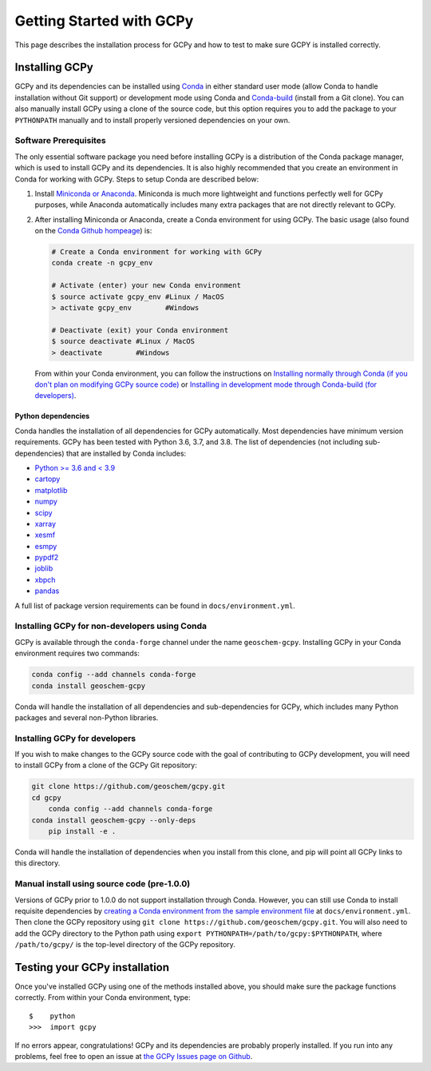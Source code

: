 Getting Started with GCPy
=========================

This page describes the installation process for GCPy and how to test to
make sure GCPY is installed correctly.


Installing GCPy
---------------

GCPy and its dependencies can be installed using
`Conda <https://github.com/conda/conda>`__ in either standard user mode
(allow Conda to handle installation without Git support) or development
mode using Conda and
`Conda-build <https://github.com/conda/conda-build>`__ (install from a
Git clone). You can also manually install GCPy using a clone of the
source code, but this option requires you to add the package to your
``PYTHONPATH`` manually and to install properly versioned dependencies
on your own.

Software Prerequisites
~~~~~~~~~~~~~~~~~~~~~~

The only essential software package you need before installing GCPy is a
distribution of the Conda package manager, which is used to install GCPy
and its dependencies. It is also highly recommended that you create an
environment in Conda for working with GCPy. Steps to setup Conda are
described below:

#. Install `Miniconda or Anaconda <https://github.com/conda/conda>`__.
   Miniconda is much more lightweight and functions perfectly well for
   GCPy purposes, while Anaconda automatically includes many extra
   packages that are not directly relevant to GCPy.
#. After installing Miniconda or Anaconda, create a Conda environment
   for using GCPy. The basic usage (also found on the `Conda Github
   hompeage <https://github.com/conda/conda>`__) is:

   .. code:: bash

       # Create a Conda environment for working with GCPy
       conda create -n gcpy_env

       # Activate (enter) your new Conda environment
       $ source activate gcpy_env #Linux / MacOS
       > activate gcpy_env        #Windows

       # Deactivate (exit) your Conda environment
       $ source deactivate #Linux / MacOS
       > deactivate        #Windows

   From within your Conda environment, you can follow the instructions
   on `Installing normally through Conda (if you don't plan on
   modifying GCPy source code) <#installing-gcpy-for-non-developers-using-conda>`__ or `Installing in development
   mode through Conda-build (for developers) <#install_dev>`__.

Python dependencies
^^^^^^^^^^^^^^^^^^^

Conda handles the installation of all dependencies for GCPy
automatically. Most dependencies have minimum version requirements. GCPy has been tested with Python 3.6,
3.7, and 3.8. The list of dependencies (not including
sub-dependencies) that are installed by Conda includes:

-  `Python >= 3.6 and < 3.9 <https://www.python.org/>`__
-  `cartopy <https://scitools.org.uk/cartopy/docs/latest/>`__
-  `matplotlib <https://matplotlib.org/>`__
-  `numpy <http://www.numpy.org/>`__
-  `scipy <http://www.scipy.org/>`__
-  `xarray <http://xarray.pydata.org>`__
-  `xesmf <https://xesmf.readthedocs.io>`__
-  `esmpy <https://www.earthsystemcog.org/projects/esmpy/>`__
-  `pypdf2 <https://pythonhosted.org/PyPDF2/>`__
-  `joblib <https://joblib.readthedocs.io/en/latest/>`__
-  `xbpch <https://github.com/darothen/xbpch>`__
-  `pandas <https://pandas.pydata.org/docs/>`__

A full list of package version requirements can be found in
``docs/environment.yml``.

Installing GCPy for non-developers using Conda
~~~~~~~~~~~~~~~~~~~~~~~~~~~~~~~~~~~~~~~~~~~~~~

GCPy is available through the ``conda-forge`` channel under the name
``geoschem-gcpy``. Installing GCPy in your Conda environment requires two commands:

.. code:: bash

   conda config --add channels conda-forge
   conda install geoschem-gcpy


Conda will handle the installation of all dependencies and
sub-dependencies for GCPy, which includes many Python packages and
several non-Python libraries.

Installing GCPy for developers
~~~~~~~~~~~~~~~~~~~~~~~~~~~~~~~~~~~~~~~~~~~~~~~~~~~~~~~~~~~~~~~~~~~~~~~~~~~~~~~~~~~~~~~~~~~~~~~~~~~~~~~~~~~~~~~~~~~~~~~~~~~~~~~~~~~~~~~~~~~~~~~~~~~~~~~~~~~~~~~~~~~~~~~~~~~~~~~~~~~~~~~~~~~~~~~~~~~~~~~~~~~~~~~~~~~~~~~~~~~~~~~~~~~~~~~~~~~~~~~~~~~~~~~~~~~~~~~~~~~~~~~~~~~~~~~~~~~~~~~~~~~~~~~~~~~~~~~~~~~~~~~~~~~~~~~~~~~~~~~~~~~~~~~~~~~~~~~~~~~~~~~~~~~~~~

If you wish to make changes to the GCPy source code with the goal of
contributing to GCPy development, you will need to install GCPy from a
clone of the GCPy Git repository:

.. code:: bash

    git clone https://github.com/geoschem/gcpy.git
    cd gcpy
	conda config --add channels conda-forge
    conda install geoschem-gcpy --only-deps
	pip install -e .
	
	
Conda will handle the installation of dependencies when you install
from this clone, and pip will point all GCPy links to this directory.


Manual install using source code (pre-1.0.0)
~~~~~~~~~~~~~~~~~~~~~~~~~~~~~~~~~~~~~~~~~~~~

Versions of GCPy prior to 1.0.0 do not support installation through
Conda. However, you can still use Conda to install requisite
dependencies by `creating a Conda environment from the sample
environment
file <https://docs.conda.io/projects/conda/en/latest/user-guide/tasks/manage-environments.html#creating-an-environment-from-an-environment-yml-file>`__
at ``docs/environment.yml``. Then clone the GCPy repository using
``git clone https://github.com/geoschem/gcpy.git``. You will also need
to add the GCPy directory to the Python path using
``export PYTHONPATH=/path/to/gcpy:$PYTHONPATH``, where
``/path/to/gcpy/`` is the top-level directory of the GCPy repository.

Testing your GCPy installation
------------------------------

Once you've installed GCPy using one of the methods installed above, you
should make sure the package functions correctly. From within your Conda
environment, type:

::

    $    python
    >>>  import gcpy

If no errors appear, congratulations! GCPy and its dependencies are probably properly
installed. If you run into any problems, feel free to open an issue at
`the GCPy Issues page on
Github <https://github.com/geoschem/gcpy/issues>`__.
